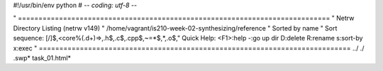 #!/usr/bin/env python
# -*- coding: utf-8 -*-

" ============================================================================  
" Netrw Directory Listing                                        (netrw v149)
"   /home/vagrant/is210-week-02-synthesizing/reference
"   Sorted by      name
"   Sort sequence: [\/]$,\<core\%(\.\d\+\)\=\>,\.h$,\.c$,\.cpp$,\~\=\*$,*,\.o$,\
"   Quick Help: <F1>:help  -:go up dir  D:delete  R:rename  s:sort-by  x:exec
" ============================================================================
../
./
.swp*
task_01.html*
